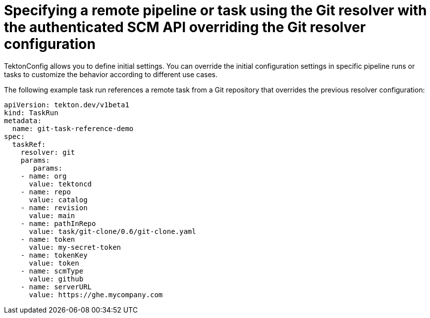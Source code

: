 // This module is included in the following assembly:
//
// openshift_pipelines/remote-pipelines-tasks-resolvers.adoc

:_mod-docs-content-type: PROCEDURE
= Specifying a remote pipeline or task using the Git resolver with the authenticated SCM API overriding the Git resolver configuration

TektonConfig allows you to define initial settings. You can override the initial configuration settings in specific pipeline runs or tasks to customize the behavior according to different use cases.

The following example task run references a remote task from a Git repository that overrides the previous resolver configuration:

[source,yaml]
----
apiVersion: tekton.dev/v1beta1
kind: TaskRun
metadata:
  name: git-task-reference-demo
spec:
  taskRef:
    resolver: git
    params:
       params:
    - name: org
      value: tektoncd
    - name: repo
      value: catalog
    - name: revision
      value: main
    - name: pathInRepo
      value: task/git-clone/0.6/git-clone.yaml
    - name: token
      value: my-secret-token
    - name: tokenKey
      value: token
    - name: scmType
      value: github
    - name: serverURL
      value: https://ghe.mycompany.com

----
